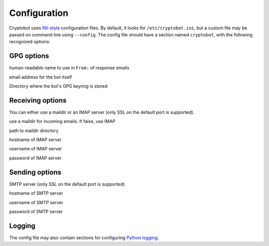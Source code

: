 Configuration
=============

Cryptobot uses `INI-style
<http://docs.python.org/2/library/configparser.html>`__ configuration files.
By default, it looks for ``/etc/cryptobot.ini``, but a custom file may be
passed on command line using ``--config``. The config file should have a section named ``cryptobot``, with the following recognized options:

GPG options
-----------

.. envvar:: PGP_NAME

human-readable name to use in ``From:`` of response emails

.. envvar:: PGP_EMAIL

email address for the bot itself

.. envvar:: GPG_HOMEDIR

Directory where the bot's GPG keyring is stored

Receiving options
-----------------

You can either use a maildir or an IMAP server (only SSL on the default port is supported).

.. envvar:: USE_MAILDIR

use a maildir for incoming emails. If false, use IMAP

.. envvar:: MAILDIR

path to maildir directory

.. envvar:: IMAP_SERVER

hostname of IMAP server

.. envvar:: IMAP_USERNAME

username of IMAP server

.. envvar:: IMAP_PASSWORD

password of IMAP server

Sending options
---------------

SMTP server (only SSL on the default port is supported)

.. envvar:: SMTP_SERVER

hostname of SMTP server

.. envvar:: SMTP_USERNAME

username of SMTP server

.. envvar:: SMTP_PASSWORD

password of SMTP server

Logging
-------
The config file may also contain sections for configuring `Python logging <http://docs.python.org/2/library/logging.config.html#configuration-file-format>`__.